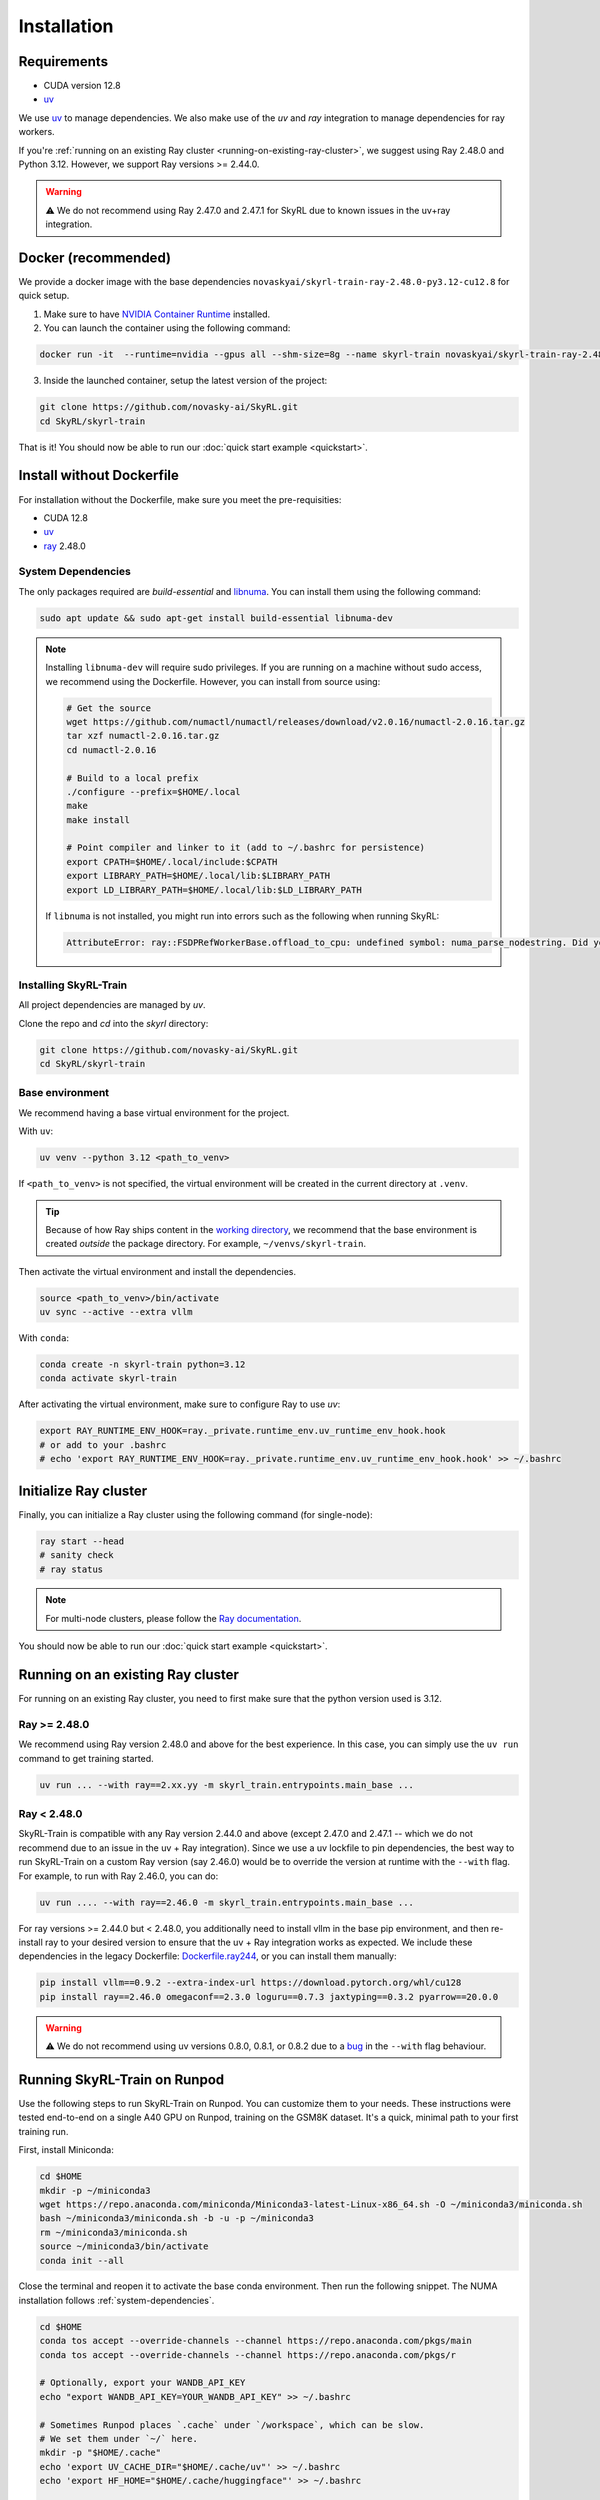 Installation
============

Requirements
------------
- CUDA version 12.8
- `uv <https://docs.astral.sh/uv/>`_

We use `uv <https://docs.astral.sh/uv/>`_ to manage dependencies. We also make use of the `uv` and `ray` integration to manage dependencies for ray workers. 

If you're :ref:`running on an existing Ray cluster <running-on-existing-ray-cluster>`, we suggest using Ray 2.48.0 and Python 3.12. However, we support Ray versions >= 2.44.0. 

.. warning::

    ⚠️ We do not recommend using Ray 2.47.0 and 2.47.1 for SkyRL due to known issues in the uv+ray integration.

Docker (recommended)
---------------------

We provide a docker image with the base dependencies ``novaskyai/skyrl-train-ray-2.48.0-py3.12-cu12.8`` for quick setup. 

1. Make sure to have `NVIDIA Container Runtime <https://docs.nvidia.com/datacenter/cloud-native/container-toolkit/latest/install-guide.html>`_ installed.

2. You can launch the container using the following command:

.. code-block:: bash

    docker run -it  --runtime=nvidia --gpus all --shm-size=8g --name skyrl-train novaskyai/skyrl-train-ray-2.48.0-py3.12-cu12.8 /bin/bash

3. Inside the launched container, setup the latest version of the project:

.. code-block:: bash

    git clone https://github.com/novasky-ai/SkyRL.git
    cd SkyRL/skyrl-train


That is it! You should now be able to run our :doc:`quick start example <quickstart>`.

Install without Dockerfile
--------------------------

For installation without the Dockerfile, make sure you meet the pre-requisities: 

- CUDA 12.8
- `uv <https://docs.astral.sh/uv/>`_
- `ray <https://docs.ray.io/en/latest/>`_ 2.48.0


.. _system-dependencies:

System Dependencies
~~~~~~~~~~~~~~~~~~~

The only packages required are `build-essential` and `libnuma <https://github.com/numactl/numactl>`_. You can install them using the following command:

.. code-block:: bash

    sudo apt update && sudo apt-get install build-essential libnuma-dev

.. note::
   Installing ``libnuma-dev`` will require sudo privileges. If you are running on a machine without sudo access, we recommend using the Dockerfile. However, you can install from source using:
   
   .. code-block:: bash

       # Get the source
       wget https://github.com/numactl/numactl/releases/download/v2.0.16/numactl-2.0.16.tar.gz
       tar xzf numactl-2.0.16.tar.gz
       cd numactl-2.0.16
       
       # Build to a local prefix
       ./configure --prefix=$HOME/.local
       make
       make install
       
       # Point compiler and linker to it (add to ~/.bashrc for persistence)
       export CPATH=$HOME/.local/include:$CPATH
       export LIBRARY_PATH=$HOME/.local/lib:$LIBRARY_PATH
       export LD_LIBRARY_PATH=$HOME/.local/lib:$LD_LIBRARY_PATH

   If ``libnuma`` is not installed, you might run into errors such as the following when running SkyRL:

   .. code-block:: bash

       AttributeError: ray::FSDPRefWorkerBase.offload_to_cpu: undefined symbol: numa_parse_nodestring. Did you mean: '_return_value'?

Installing SkyRL-Train
~~~~~~~~~~~~~~~~~~~~~~

All project dependencies are managed by `uv`.

Clone the repo and `cd` into the `skyrl` directory:

.. code-block:: bash

    git clone https://github.com/novasky-ai/SkyRL.git
    cd SkyRL/skyrl-train 

Base environment
~~~~~~~~~~~~~~~~

We recommend having a base virtual environment for the project.

With ``uv``: 

.. code-block:: bash

    uv venv --python 3.12 <path_to_venv>

If ``<path_to_venv>`` is not specified, the virtual environment will be created in the current directory at ``.venv``.

.. tip::
    Because of how Ray ships content in the `working directory <https://docs.ray.io/en/latest/ray-core/handling-dependencies.html>`_, we recommend that the base environment is created *outside* the package directory. For example, ``~/venvs/skyrl-train``.

Then activate the virtual environment and install the dependencies.

.. code-block:: bash

    source <path_to_venv>/bin/activate
    uv sync --active --extra vllm

With ``conda``: 

.. code-block:: bash

    conda create -n skyrl-train python=3.12
    conda activate skyrl-train

After activating the virtual environment, make sure to configure Ray to use `uv`:

.. code-block:: bash

    export RAY_RUNTIME_ENV_HOOK=ray._private.runtime_env.uv_runtime_env_hook.hook
    # or add to your .bashrc
    # echo 'export RAY_RUNTIME_ENV_HOOK=ray._private.runtime_env.uv_runtime_env_hook.hook' >> ~/.bashrc

Initialize Ray cluster
----------------------

Finally, you can initialize a Ray cluster using the following command (for single-node):

.. code-block:: bash

    ray start --head 
    # sanity check
    # ray status


.. note::
    For multi-node clusters, please follow the `Ray documentation <https://docs.ray.io/en/latest/cluster/getting-started.html>`_.

You should now be able to run our :doc:`quick start example <quickstart>`.

.. _running-on-existing-ray-cluster:

Running on an existing Ray cluster
----------------------------------

For running on an existing Ray cluster, you need to first make sure that the python version used is 3.12. 

Ray >= 2.48.0
~~~~~~~~~~~~~

We recommend using Ray version 2.48.0 and above for the best experience. In this case, you can simply use the ``uv run`` command to get training started.

.. code-block:: bash

    uv run ... --with ray==2.xx.yy -m skyrl_train.entrypoints.main_base ...

Ray < 2.48.0
~~~~~~~~~~~~
SkyRL-Train is compatible with any Ray version 2.44.0 and above (except 2.47.0 and 2.47.1 -- which we do not recommend due to an issue in the uv + Ray integration). 
Since we use a uv lockfile to pin dependencies, the best way to run SkyRL-Train on a custom Ray version (say 2.46.0) would be to override the version at runtime with the ``--with`` flag. 
For example, to run with Ray 2.46.0, you can do:

.. code-block:: bash

    uv run .... --with ray==2.46.0 -m skyrl_train.entrypoints.main_base ...

For ray versions >= 2.44.0 but < 2.48.0, you additionally need to install vllm in the base pip environment, and then re-install ray to your desired version to ensure that the uv + Ray integration works as expected. 
We include these dependencies in the legacy Dockerfile: `Dockerfile.ray244 <https://github.com/NovaSky-AI/SkyRL/blob/main/docker/Dockerfile.ray244>`_, or you can install them manually:

.. code-block:: bash

    pip install vllm==0.9.2 --extra-index-url https://download.pytorch.org/whl/cu128
    pip install ray==2.46.0 omegaconf==2.3.0 loguru==0.7.3 jaxtyping==0.3.2 pyarrow==20.0.0


.. warning::
    
    ⚠️ We do not recommend using uv versions 0.8.0, 0.8.1, or 0.8.2 due to a `bug <https://github.com/astral-sh/uv/issues/14860>`_ in the ``--with`` flag behaviour.

Running SkyRL-Train on Runpod
-----------------------------

Use the following steps to run SkyRL-Train on Runpod. You can customize them to your needs.
These instructions were tested end-to-end on a single A40 GPU on Runpod, training on the
GSM8K dataset. It's a quick, minimal path to your first training run.

First, install Miniconda:

.. code-block:: bash

    cd $HOME
    mkdir -p ~/miniconda3
    wget https://repo.anaconda.com/miniconda/Miniconda3-latest-Linux-x86_64.sh -O ~/miniconda3/miniconda.sh
    bash ~/miniconda3/miniconda.sh -b -u -p ~/miniconda3
    rm ~/miniconda3/miniconda.sh
    source ~/miniconda3/bin/activate
    conda init --all

Close the terminal and reopen it to activate the base conda environment. Then run the following
snippet. The NUMA installation follows :ref:`system-dependencies`.

.. code-block:: bash

    cd $HOME
    conda tos accept --override-channels --channel https://repo.anaconda.com/pkgs/main
    conda tos accept --override-channels --channel https://repo.anaconda.com/pkgs/r

    # Optionally, export your WANDB_API_KEY
    echo "export WANDB_API_KEY=YOUR_WANDB_API_KEY" >> ~/.bashrc

    # Sometimes Runpod places `.cache` under `/workspace`, which can be slow.
    # We set them under `~/` here.
    mkdir -p "$HOME/.cache"
    echo 'export UV_CACHE_DIR="$HOME/.cache/uv"' >> ~/.bashrc
    echo 'export HF_HOME="$HOME/.cache/huggingface"' >> ~/.bashrc

    # ---------------
    # Install numactl (libnuma)
    # ---------------
    # Get the source
    cd $HOME
    wget https://github.com/numactl/numactl/releases/download/v2.0.16/numactl-2.0.16.tar.gz
    tar xzf numactl-2.0.16.tar.gz
    cd numactl-2.0.16

    # Build to a local prefix
    ./configure --prefix=$HOME/.local
    make
    make install
    cd $HOME

    # Point the compiler and linker to it
    echo "export CPATH=$HOME/.local/include:$CPATH" >> ~/.bashrc
    echo "export LIBRARY_PATH=$HOME/.local/lib:$LIBRARY_PATH" >> ~/.bashrc
    echo "export LD_LIBRARY_PATH=$HOME/.local/lib:$LD_LIBRARY_PATH" >> ~/.bashrc

Close the terminal and reopen it. Then launch a basic GSM8K training run with the following
commands. For more, see :doc:`quickstart`.

.. code-block:: bash

    cd $HOME
    git clone https://github.com/NovaSky-AI/SkyRL
    cd SkyRL/skyrl-train
    pip install uv
    uv run --isolated python examples/gsm8k/gsm8k_dataset.py --output_dir $HOME/data/gsm8k
    NUM_GPUS=1 LOGGER=console bash examples/gsm8k/run_gsm8k.sh


Development 
-----------

For development, refer to the :doc:`development guide <development>`.
